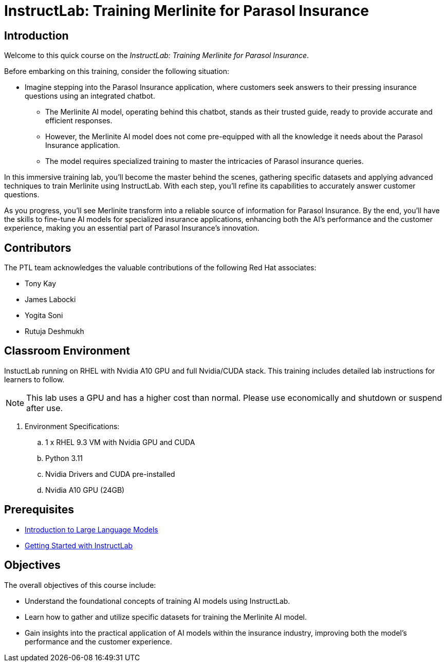 = InstructLab: Training Merlinite for Parasol Insurance

:navtitle: Home

== Introduction

Welcome to this quick course on the _InstructLab: Training Merlinite for Parasol Insurance_.

Before embarking on this training, consider the following situation:

* Imagine stepping into the Parasol Insurance application, where customers seek answers to their pressing insurance questions using an integrated chatbot.
** The Merlinite AI model, operating behind this chatbot, stands as their trusted guide, ready to provide accurate and efficient responses.
** However, the Merlinite AI model does not come pre-equipped with all the knowledge it needs about the Parasol Insurance application.
** The model requires specialized training to master the intricacies of Parasol insurance queries.

In this immersive training lab, you'll become the master behind the scenes, gathering specific datasets and applying advanced techniques to train Merlinite using InstructLab. With each step, you'll refine its capabilities to accurately answer customer questions.

As you progress, you'll see Merlinite transform into a reliable source of information for Parasol Insurance. By the end, you'll have the skills to fine-tune AI models for specialized insurance applications, enhancing both the AI's performance and the customer experience, making you an essential part of Parasol Insurance's innovation.

== Contributors

The PTL team acknowledges the valuable contributions of the following Red Hat associates:

* Tony Kay
* James Labocki
* Yogita Soni
* Rutuja Deshmukh

== Classroom Environment

InstuctLab running on RHEL with Nvidia A10 GPU and full Nvidia/CUDA stack. This training includes detailed lab instructions for learners to follow.

NOTE: This lab uses a GPU and has a higher cost than normal. Please use economically and shutdown or suspend after use.

. Environment Specifications:
.. 1 x RHEL 9.3 VM with Nvidia GPU and CUDA
.. Python 3.11
.. Nvidia Drivers and CUDA pre-installed
.. Nvidia A10 GPU (24GB)

== Prerequisites

* https://training-lms.redhat.com/lmt/clmsCourseDetails.prMain?in_sessionId=1093821028102J20&in_from_module=CLMSBROWSEV2.PRMAIN&in_offeringId=61705036[Introduction to Large Language Models]
* https://demo.redhat.com/catalog?search=instruct&item=babylon-catalog-prod%2Frhdp.instructlab-rhel.prod[Getting Started with InstructLab]

== Objectives

The overall objectives of this course include:

* Understand the foundational concepts of training AI models using InstructLab.
* Learn how to gather and utilize specific datasets for training the Merlinite AI model.
* Gain insights into the practical application of AI models within the insurance industry, improving both the model's performance and the customer experience.
